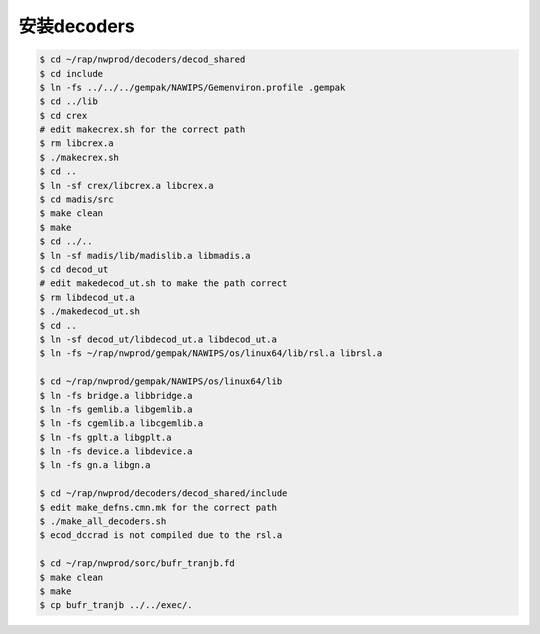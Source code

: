 安装decoders
================

.. code-block:: bash

  $ cd ~/rap/nwprod/decoders/decod_shared
  $ cd include
  $ ln -fs ../../../gempak/NAWIPS/Gemenviron.profile .gempak
  $ cd ../lib
  $ cd crex
  # edit makecrex.sh for the correct path
  $ rm libcrex.a
  $ ./makecrex.sh
  $ cd ..
  $ ln -sf crex/libcrex.a libcrex.a
  $ cd madis/src
  $ make clean
  $ make
  $ cd ../..
  $ ln -sf madis/lib/madislib.a libmadis.a
  $ cd decod_ut
  # edit makedecod_ut.sh to make the path correct
  $ rm libdecod_ut.a
  $ ./makedecod_ut.sh
  $ cd ..
  $ ln -sf decod_ut/libdecod_ut.a libdecod_ut.a
  $ ln -fs ~/rap/nwprod/gempak/NAWIPS/os/linux64/lib/rsl.a librsl.a

  $ cd ~/rap/nwprod/gempak/NAWIPS/os/linux64/lib
  $ ln -fs bridge.a libbridge.a
  $ ln -fs gemlib.a libgemlib.a
  $ ln -fs cgemlib.a libcgemlib.a
  $ ln -fs gplt.a libgplt.a
  $ ln -fs device.a libdevice.a
  $ ln -fs gn.a libgn.a

  $ cd ~/rap/nwprod/decoders/decod_shared/include
  $ edit make_defns.cmn.mk for the correct path
  $ ./make_all_decoders.sh
  $ ecod_dccrad is not compiled due to the rsl.a

  $ cd ~/rap/nwprod/sorc/bufr_tranjb.fd
  $ make clean
  $ make
  $ cp bufr_tranjb ../../exec/.
